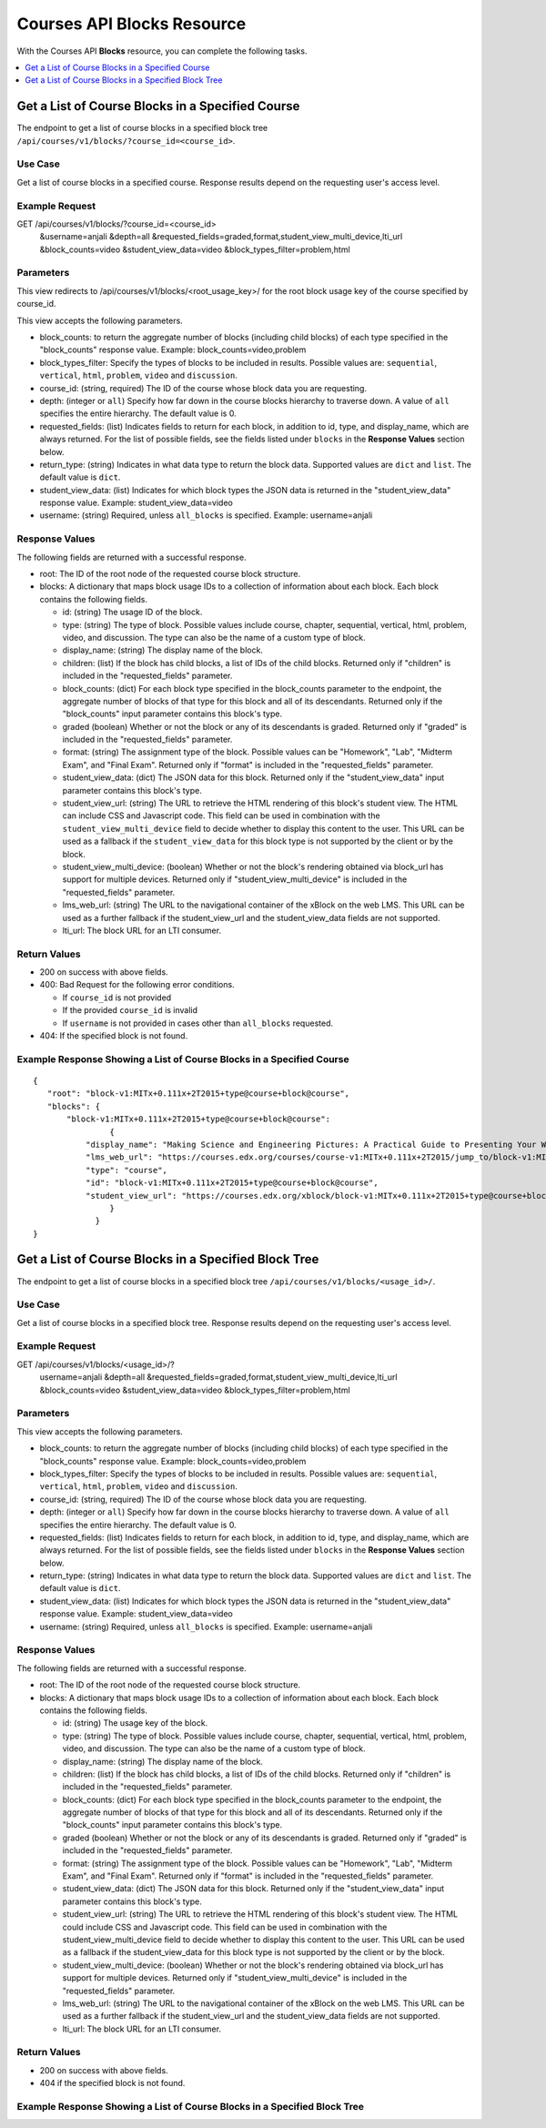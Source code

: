 .. _Courses API Blocks Resource:

########################################
Courses API Blocks Resource
########################################

With the Courses API **Blocks** resource, you can complete the
following tasks.


.. contents::
   :local:
   :depth: 1

.. _Get a list of the course blocks in a course:

*******************************************************
Get a List of Course Blocks in a Specified Course
*******************************************************

The endpoint to get a list of course blocks in a specified block tree
``/api/courses/v1/blocks/?course_id=<course_id>``.

=====================
Use Case
=====================

Get a list of course blocks in a specified course. Response results depend on
the requesting user's access level.

=====================
Example Request
=====================

GET /api/courses/v1/blocks/?course_id=<course_id>
    &username=anjali
    &depth=all
    &requested_fields=graded,format,student_view_multi_device,lti_url
    &block_counts=video
    &student_view_data=video
    &block_types_filter=problem,html

=====================
Parameters
=====================

This view redirects to /api/courses/v1/blocks/<root_usage_key>/ for the root
block usage key of the course specified by course_id.

This view accepts the following parameters.

* block_counts: to return the aggregate number of blocks (including child
  blocks) of each type specified in the "block_counts" response value.
  Example: block_counts=video,problem

* block_types_filter: Specify the types of blocks to be included in results.
  Possible values are: ``sequential``, ``vertical``, ``html``, ``problem``,
  ``video``   and ``discussion``.

* course_id: (string, required) The ID of the course whose block data you are
  requesting.

* depth: (integer or ``all``) Specify how far down in the course blocks
  hierarchy to traverse down. A value of ``all`` specifies the entire
  hierarchy. The default value is 0.

* requested_fields: (list) Indicates fields to return for each block, in
  addition to id, type, and display_name, which are always returned. For the
  list of possible fields, see the fields listed under ``blocks`` in the
  **Response Values** section below.

* return_type: (string) Indicates in what data type to return the block data.
  Supported values are ``dict`` and ``list``. The default value is ``dict``.

* student_view_data: (list) Indicates for which block types the JSON data is
  returned in the "student_view_data" response value. Example:
  student_view_data=video

* username: (string) Required, unless ``all_blocks`` is specified. Example:
  username=anjali


=====================
Response Values
=====================

The following fields are returned with a successful response.

* root: The ID of the root node of the requested course block structure.

* blocks: A dictionary that maps block usage IDs to a collection of information
  about each block. Each block contains the following fields.

  * id: (string) The usage ID of the block.

  * type: (string) The type of block. Possible values include course, chapter,
    sequential, vertical, html, problem, video, and discussion. The type can
    also be the name of a custom type of block.

  * display_name: (string) The display name of the block.

  * children: (list) If the block has child blocks, a list of IDs of the child
    blocks. Returned only if "children" is included in the "requested_fields"
    parameter.

  * block_counts: (dict) For each block type specified in the block_counts
    parameter to the endpoint, the aggregate number of blocks of that type for
    this block and all of its descendants. Returned only if the "block_counts"
    input parameter contains this block's type.

  * graded (boolean) Whether or not the block or any of its descendants is
    graded. Returned only if "graded" is included in the "requested_fields"
    parameter.

  * format: (string) The assignment type of the block. Possible values can be
    "Homework", "Lab", "Midterm Exam", and "Final Exam". Returned only if
    "format" is included in the "requested_fields" parameter.

  * student_view_data: (dict) The JSON data for this block. Returned only if the
    "student_view_data" input parameter contains this block's type.

  * student_view_url: (string) The URL to retrieve the HTML rendering of this
    block's student view. The HTML can include CSS and Javascript code. This
    field can be used in combination with the ``student_view_multi_device``
    field to decide whether to display this content to the user. This URL can
    be used as a fallback if the ``student_view_data`` for this block type is
    not supported by the client or by the block.

  * student_view_multi_device: (boolean) Whether or not the block's rendering
    obtained via block_url has support for multiple devices. Returned only if
    "student_view_multi_device" is included in the "requested_fields"
    parameter.

  * lms_web_url: (string) The URL to the navigational container of the xBlock
    on the web LMS. This URL can be used as a further fallback if the
    student_view_url and the student_view_data fields are not supported.

  * lti_url: The block URL for an LTI consumer.


================
Return Values
================

* 200 on success with above fields.

* 400: Bad Request for the following error conditions.

  * If ``course_id`` is not provided
  * If the provided ``course_id`` is invalid
  * If ``username`` is not provided in cases other than ``all_blocks``
    requested.

* 404: If the specified block is not found.


============================================================================
Example Response Showing a List of Course Blocks in a Specified Course
============================================================================

::

 {
    "root": "block-v1:MITx+0.111x+2T2015+type@course+block@course",
    "blocks": {
        "block-v1:MITx+0.111x+2T2015+type@course+block@course":
                 {
            "display_name": "Making Science and Engineering Pictures: A Practical Guide to Presenting Your Work",
            "lms_web_url": "https://courses.edx.org/courses/course-v1:MITx+0.111x+2T2015/jump_to/block-v1:MITx+0.111x+2T2015+type@course+block@course",
            "type": "course",
            "id": "block-v1:MITx+0.111x+2T2015+type@course+block@course",
            "student_view_url": "https://courses.edx.org/xblock/block-v1:MITx+0.111x+2T2015+type@course+block@course"
                 }
              }
 }


.. _Get a list of the course blocks in a block tree:

*******************************************************
Get a List of Course Blocks in a Specified Block Tree
*******************************************************

The endpoint to get a list of course blocks in a specified block tree
``/api/courses/v1/blocks/<usage_id>/``.

=====================
Use Case
=====================

Get a list of course blocks in a specified block tree. Response results depend
on the requesting user's access level.

=====================
Example Request
=====================

GET /api/courses/v1/blocks/<usage_id>/?
    username=anjali
    &depth=all
    &requested_fields=graded,format,student_view_multi_device,lti_url
    &block_counts=video
    &student_view_data=video
    &block_types_filter=problem,html

=====================
Parameters
=====================

This view accepts the following parameters.

* block_counts: to return the aggregate number of blocks (including child
  blocks) of each type specified in the "block_counts" response value.
  Example: block_counts=video,problem

* block_types_filter: Specify the types of blocks to be included in results.
  Possible values are: ``sequential``, ``vertical``, ``html``, ``problem``,
  ``video``   and ``discussion``.

* course_id: (string, required) The ID of the course whose block data you are
  requesting.

* depth: (integer or ``all``) Specify how far down in the course blocks
  hierarchy to traverse down. A value of ``all`` specifies the entire
  hierarchy. The default value is 0.

* requested_fields: (list) Indicates fields to return for each block, in
  addition to id, type, and display_name, which are always returned. For the
  list of possible fields, see the fields listed under ``blocks`` in the
  **Response Values** section below.

* return_type: (string) Indicates in what data type to return the block data.
  Supported values are ``dict`` and ``list``. The default value is ``dict``.

* student_view_data: (list) Indicates for which block types the JSON data is
  returned in the "student_view_data" response value. Example:
  student_view_data=video

* username: (string) Required, unless ``all_blocks`` is specified. Example:
  username=anjali

=====================
Response Values
=====================

The following fields are returned with a successful response.

* root: The ID of the root node of the requested course block structure.

* blocks: A dictionary that maps block usage IDs to a collection of information
  about each block. Each block contains the following fields.

  * id: (string) The usage key of the block.

  * type: (string) The type of block. Possible values include course, chapter,
    sequential, vertical, html, problem, video, and discussion. The type can
    also be the name of a custom type of block.

  * display_name: (string) The display name of the block.

  * children: (list) If the block has child blocks, a list of IDs of the child
    blocks. Returned only if "children" is included in the "requested_fields"
    parameter.

  * block_counts: (dict) For each block type specified in the block_counts
    parameter to the endpoint, the aggregate number of blocks of that type for
    this block and all of its descendants. Returned only if the "block_counts"
    input parameter contains this block's type.

  * graded (boolean) Whether or not the block or any of its descendants is
    graded. Returned only if "graded" is included in the "requested_fields"
    parameter.

  * format: (string) The assignment type of the block.  Possible values can be
    "Homework", "Lab", "Midterm Exam", and "Final Exam". Returned only if
    "format" is included in the "requested_fields" parameter.

  * student_view_data: (dict) The JSON data for this block. Returned only if the
    "student_view_data" input parameter contains this block's type.

  * student_view_url: (string) The URL to retrieve the HTML rendering of this
    block's student view.  The HTML could include CSS and Javascript code.
    This field can be used in combination with the student_view_multi_device
    field to decide whether to display this content to the user.
    This URL can be used as a fallback if the student_view_data for this block
    type is not supported by the client or by the block.

  * student_view_multi_device: (boolean) Whether or not the block's rendering
    obtained via block_url has support for multiple devices. Returned only if
    "student_view_multi_device" is included in the "requested_fields"
    parameter.

  * lms_web_url: (string) The URL to the navigational container of the xBlock
    on the web LMS. This URL can be used as a further fallback if the
    student_view_url and the student_view_data fields are not supported.

  * lti_url: The block URL for an LTI consumer.


================
Return Values
================

* 200 on success with above fields.

* 404 if the specified block is not found.


============================================================================
Example Response Showing a List of Course Blocks in a Specified Block Tree
============================================================================


